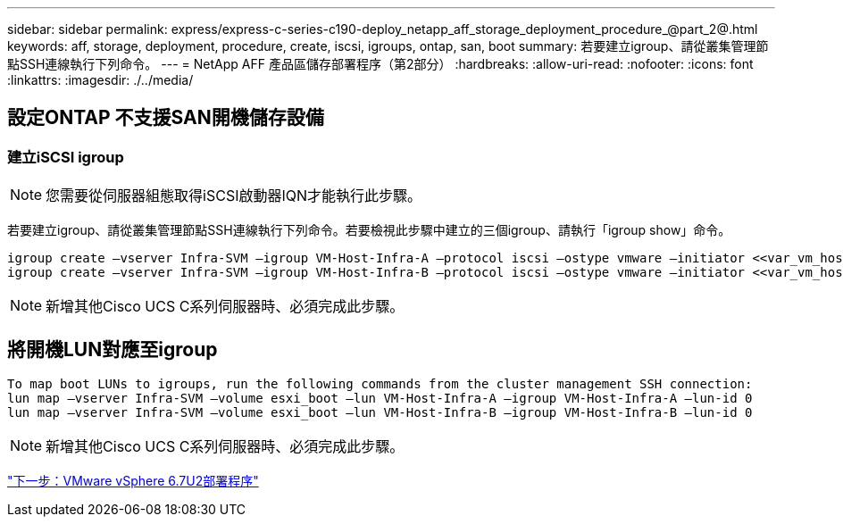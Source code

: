 ---
sidebar: sidebar 
permalink: express/express-c-series-c190-deploy_netapp_aff_storage_deployment_procedure_@part_2@.html 
keywords: aff, storage, deployment, procedure, create, iscsi, igroups, ontap, san, boot 
summary: 若要建立igroup、請從叢集管理節點SSH連線執行下列命令。 
---
= NetApp AFF 產品區儲存部署程序（第2部分）
:hardbreaks:
:allow-uri-read: 
:nofooter: 
:icons: font
:linkattrs: 
:imagesdir: ./../media/




== 設定ONTAP 不支援SAN開機儲存設備



=== 建立iSCSI igroup


NOTE: 您需要從伺服器組態取得iSCSI啟動器IQN才能執行此步驟。

若要建立igroup、請從叢集管理節點SSH連線執行下列命令。若要檢視此步驟中建立的三個igroup、請執行「igroup show」命令。

....
igroup create –vserver Infra-SVM –igroup VM-Host-Infra-A –protocol iscsi –ostype vmware –initiator <<var_vm_host_infra_a_iSCSI-A_vNIC_IQN>>,<<var_vm_host_infra_a_iSCSI-B_vNIC_IQN>>
igroup create –vserver Infra-SVM –igroup VM-Host-Infra-B –protocol iscsi –ostype vmware –initiator <<var_vm_host_infra_b_iSCSI-A_vNIC_IQN>>,<<var_vm_host_infra_b_iSCSI-B_vNIC_IQN>>
....

NOTE: 新增其他Cisco UCS C系列伺服器時、必須完成此步驟。



== 將開機LUN對應至igroup

....
To map boot LUNs to igroups, run the following commands from the cluster management SSH connection:
lun map –vserver Infra-SVM –volume esxi_boot –lun VM-Host-Infra-A –igroup VM-Host-Infra-A –lun-id 0
lun map –vserver Infra-SVM –volume esxi_boot –lun VM-Host-Infra-B –igroup VM-Host-Infra-B –lun-id 0
....

NOTE: 新增其他Cisco UCS C系列伺服器時、必須完成此步驟。

link:express-c-series-c190-design_vmware_vsphere_6.7u2_deployment_procedure.html["下一步：VMware vSphere 6.7U2部署程序"]

